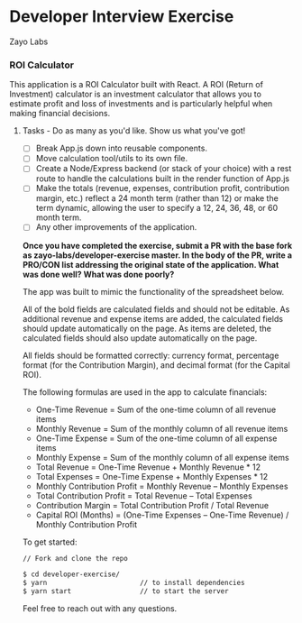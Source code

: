 * Developer Interview Exercise
**** Zayo Labs

*** ROI Calculator
This application is a ROI Calculator built with React. A ROI (Return of Investment) calculator is an investment calculator that allows you to estimate profit and loss of investments and is particularly helpful when making financial decisions.


**** Tasks - Do as many as you'd like. Show us what you've got!
     - [ ] Break App.js down into reusable components.
     - [ ] Move calculation tool/utils to its own file.
     - [ ] Create a Node/Express backend (or stack of your choice) with a rest route to handle the calculations built in the render function of App.js
     - [ ] Make the totals (revenue, expenses, contribution profit, contribution margin, etc.) reflect a 24 month term (rather than 12) or make the term dynamic, allowing the user to specify a 12, 24, 36, 48, or 60 month term.
     - [ ] Any other improvements of the application.

*Once you have completed the exercise, submit a PR with the base fork as zayo-labs/developer-exercise master. In the body of the PR, write a PRO/CON list addressing the original state of the application. What was done well? What was done poorly?*


The app was built to mimic the functionality of the spreadsheet below.

[[./sample_roi_spreadsheet.png]]
# <img src="sample_roi_spreadsheet.png" alt="ROI Spreadsheet" width="450">

All of the bold fields are calculated fields and should not be editable.  As additional revenue and expense items are added, the calculated fields should update automatically on the page.  As items are deleted, the calculated fields should also update automatically on the page.

All fields should be formatted correctly: currency format, percentage format (for the Contribution Margin), and decimal format (for the Capital ROI).

The following formulas are used in the app to calculate financials:
- One-Time Revenue = Sum of the one-time column of all revenue items
- Monthly Revenue = Sum of the monthly column of all revenue items
- One-Time Expense = Sum of the one-time column of all expense items
- Monthly Expense = Sum of the monthly column of all expense items
- Total Revenue = One-Time Revenue + Monthly Revenue * 12
- Total Expenses = One-Time Expense + Monthly Expenses * 12
- Monthly Contribution Profit = Monthly Revenue – Monthly Expenses
- Total Contribution Profit = Total Revenue – Total Expenses
- Contribution Margin = Total Contribution Profit / Total Revenue
- Capital ROI (Months) = (One-Time Expenses – One-Time Revenue) / Monthly Contribution Profit

To get started:
# ```
#+BEGIN_SRC sh
// Fork and clone the repo

$ cd developer-exercise/
$ yarn                       // to install dependencies
$ yarn start                 // to start the server
#+END_SRC
# ```


Feel free to reach out with any questions.
